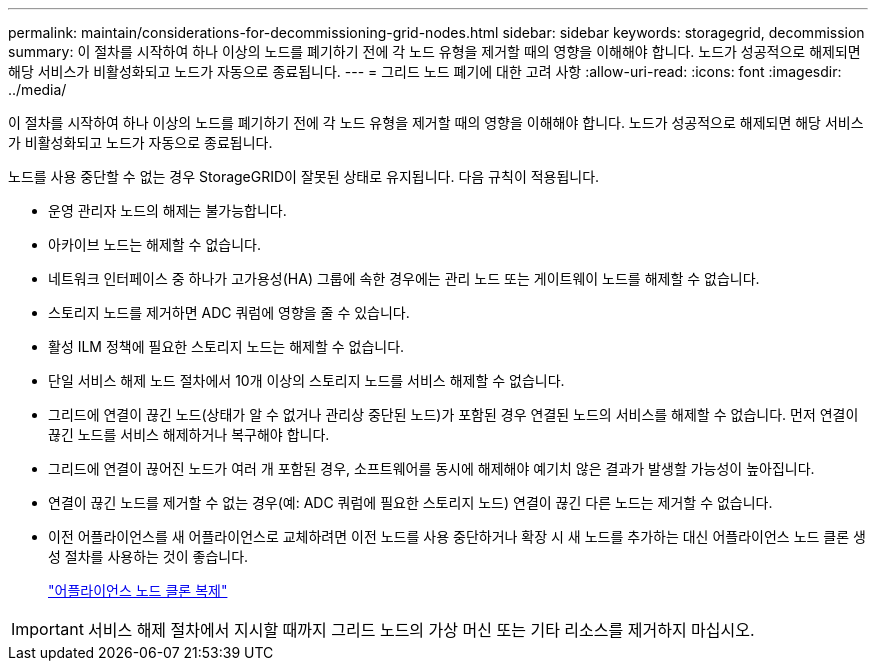 ---
permalink: maintain/considerations-for-decommissioning-grid-nodes.html 
sidebar: sidebar 
keywords: storagegrid, decommission 
summary: 이 절차를 시작하여 하나 이상의 노드를 폐기하기 전에 각 노드 유형을 제거할 때의 영향을 이해해야 합니다. 노드가 성공적으로 해제되면 해당 서비스가 비활성화되고 노드가 자동으로 종료됩니다. 
---
= 그리드 노드 폐기에 대한 고려 사항
:allow-uri-read: 
:icons: font
:imagesdir: ../media/


[role="lead"]
이 절차를 시작하여 하나 이상의 노드를 폐기하기 전에 각 노드 유형을 제거할 때의 영향을 이해해야 합니다. 노드가 성공적으로 해제되면 해당 서비스가 비활성화되고 노드가 자동으로 종료됩니다.

노드를 사용 중단할 수 없는 경우 StorageGRID이 잘못된 상태로 유지됩니다. 다음 규칙이 적용됩니다.

* 운영 관리자 노드의 해제는 불가능합니다.
* 아카이브 노드는 해제할 수 없습니다.
* 네트워크 인터페이스 중 하나가 고가용성(HA) 그룹에 속한 경우에는 관리 노드 또는 게이트웨이 노드를 해제할 수 없습니다.
* 스토리지 노드를 제거하면 ADC 쿼럼에 영향을 줄 수 있습니다.
* 활성 ILM 정책에 필요한 스토리지 노드는 해제할 수 없습니다.
* 단일 서비스 해제 노드 절차에서 10개 이상의 스토리지 노드를 서비스 해제할 수 없습니다.
* 그리드에 연결이 끊긴 노드(상태가 알 수 없거나 관리상 중단된 노드)가 포함된 경우 연결된 노드의 서비스를 해제할 수 없습니다. 먼저 연결이 끊긴 노드를 서비스 해제하거나 복구해야 합니다.
* 그리드에 연결이 끊어진 노드가 여러 개 포함된 경우, 소프트웨어를 동시에 해제해야 예기치 않은 결과가 발생할 가능성이 높아집니다.
* 연결이 끊긴 노드를 제거할 수 없는 경우(예: ADC 쿼럼에 필요한 스토리지 노드) 연결이 끊긴 다른 노드는 제거할 수 없습니다.
* 이전 어플라이언스를 새 어플라이언스로 교체하려면 이전 노드를 사용 중단하거나 확장 시 새 노드를 추가하는 대신 어플라이언스 노드 클론 생성 절차를 사용하는 것이 좋습니다.
+
link:appliance-node-cloning.html["어플라이언스 노드 클론 복제"]




IMPORTANT: 서비스 해제 절차에서 지시할 때까지 그리드 노드의 가상 머신 또는 기타 리소스를 제거하지 마십시오.
